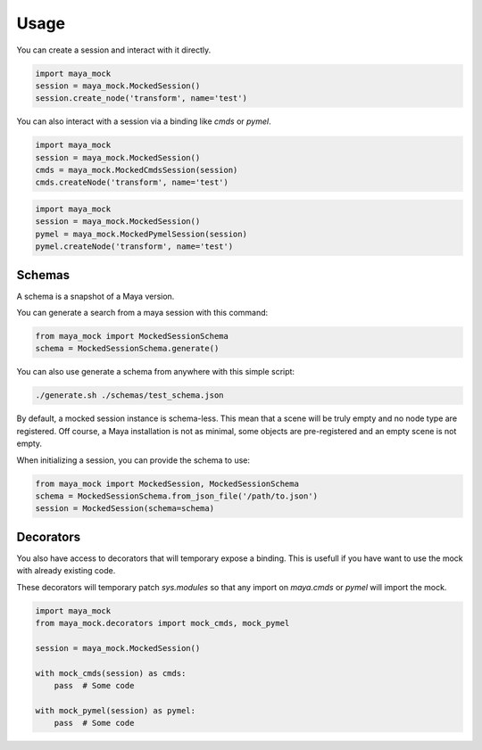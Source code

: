 Usage
=====

You can create a session and interact with it directly.

.. code-block:: python

    import maya_mock
    session = maya_mock.MockedSession()
    session.create_node('transform', name='test')

You can also interact with a session via a binding like `cmds` or `pymel`.

.. code-block:: python

    import maya_mock
    session = maya_mock.MockedSession()
    cmds = maya_mock.MockedCmdsSession(session)
    cmds.createNode('transform', name='test')

.. code-block:: python

    import maya_mock
    session = maya_mock.MockedSession()
    pymel = maya_mock.MockedPymelSession(session)
    pymel.createNode('transform', name='test')

Schemas
-------

A schema is a snapshot of a Maya version.

You can generate a search from a maya session with this command:

.. code-block:: python

    from maya_mock import MockedSessionSchema
    schema = MockedSessionSchema.generate()

You can also use generate a schema from anywhere with this simple script:

.. code-block:: bash

    ./generate.sh ./schemas/test_schema.json

By default, a mocked session instance is schema-less.
This mean that a scene will be truly empty and no node type are registered.
Off course, a Maya installation is not as minimal, some objects are pre-registered and an empty scene is not empty.

When initializing a session, you can provide the schema to use:

.. code-block:: python

    from maya_mock import MockedSession, MockedSessionSchema
    schema = MockedSessionSchema.from_json_file('/path/to.json')
    session = MockedSession(schema=schema)

Decorators
----------

You also have access to decorators that will temporary expose a binding.
This is usefull if you have want to use the mock with already existing code.

These decorators will temporary patch `sys.modules` so that any import on  `maya.cmds` or `pymel` will import the mock.

.. code-block:: python

    import maya_mock
    from maya_mock.decorators import mock_cmds, mock_pymel

    session = maya_mock.MockedSession()

    with mock_cmds(session) as cmds:
        pass  # Some code

    with mock_pymel(session) as pymel:
        pass  # Some code
